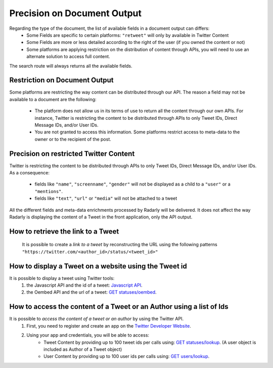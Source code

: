 .. _documentouput:

Precision on Document Output
~~~~~~~~~~~~~~~~~~~~~~~~~~~~

Regarding the type of the document, the list of available fields in a document output can differs:
    * Some Fields are specific to certain platforms:  ``"retweet"`` will only by available in Twitter Content
    * Some Fields are more or less detailed according to the right of the user (if you owned the content or not)
    * Some platforms are applying restriction on the distribution of content through APIs, you will need to use an alternate solution to access full content.

The search route will always returns all the available fields.

Restriction on Document Output
^^^^^^^^^^^^^^^^^^^^^^^^^^^^^^

Some platforms are restricting the way content can be distributed through our API.
The reason a field may not be available to a document are the following:
	* The platform does not allow us in its terms of use to return all the content through our own APIs. For instance, Twitter is restricting the content to be distributed through APIs to only Tweet IDs, Direct Message IDs, and/or User IDs.
	* You are not granted to access this information. Some platforms restrict access to meta-data to the owner or to the recipient of the post.
	
Precision on restricted Twitter Content
^^^^^^^^^^^^^^^^^^^^^^^^^^^^^^^^^^^^^^^

Twitter is restricting the content to be distributed through APIs to only Tweet IDs, Direct Message IDs, and/or User IDs. 
As a consequence:
	* fields like ``"name"``, ``"screenname"``, ``"gender"`` will not be displayed as a child to a ``"user"`` or a ``"mentions"``.
	* fields like ``"text"``, ``"url"`` or ``"media"`` will not be attached to a tweet

All the different fields and meta-data enrichments processed by Radarly will be delivered.
It does not affect the way Radarly is displaying the content of a Tweet in the front application, only the API output.

How to retrieve the link to a Tweet
^^^^^^^^^^^^^^^^^^^^^^^^^^^^^^^^^^^

    It is possible to create a *link to a tweet* by reconstructing the URL using the following patterns ``"https://twitter.com/<author_id>/status/<tweet_id>"``

How to display a Tweet on a website using the Tweet id
^^^^^^^^^^^^^^^^^^^^^^^^^^^^^^^^^^^^^^^^^^^^^^^^^^^^^^

It is possible to display a tweet using Twitter tools:
	#. the Javascript API and the id of a tweet: `Javascript API <https://developer.twitter.com/en/docs/twitter-for-websites/javascript-api/overview>`_.
	#. the Oembed API and the url of a tweet: `GET statuses/oembed <https://developer.twitter.com/en/docs/tweets/post-and-engage/api-reference/get-statuses-oembed>`_.

How to access the content of a Tweet or an Author using a list of Ids
^^^^^^^^^^^^^^^^^^^^^^^^^^^^^^^^^^^^^^^^^^^^^^^^^^^^^^^^^^^^^^^^^^^^^

It is possible to *access the content of a tweet or an author* by using the Twitter API.
	#. First, you need to register and create an app on the `Twitter Developer Website <https://developer.twitter.com/en/docs.html#/>`_.
	#. Using your app and credentials, you will be able to access:
		* Tweet Content by providing up to 100 tweet ids per calls using: `GET statuses/lookup <https://developer.twitter.com/en/docs/accounts-and-users/follow-search-get-users/api-reference/get-users-lookup/>`_. (A user object is included as Author of a Tweet object)
		* User Content by providing up to 100 user ids per calls using: `GET users/lookup <https://developer.twitter.com/en/docs/accounts-and-users/follow-search-get-users/api-reference/get-users-lookup/>`_. 

